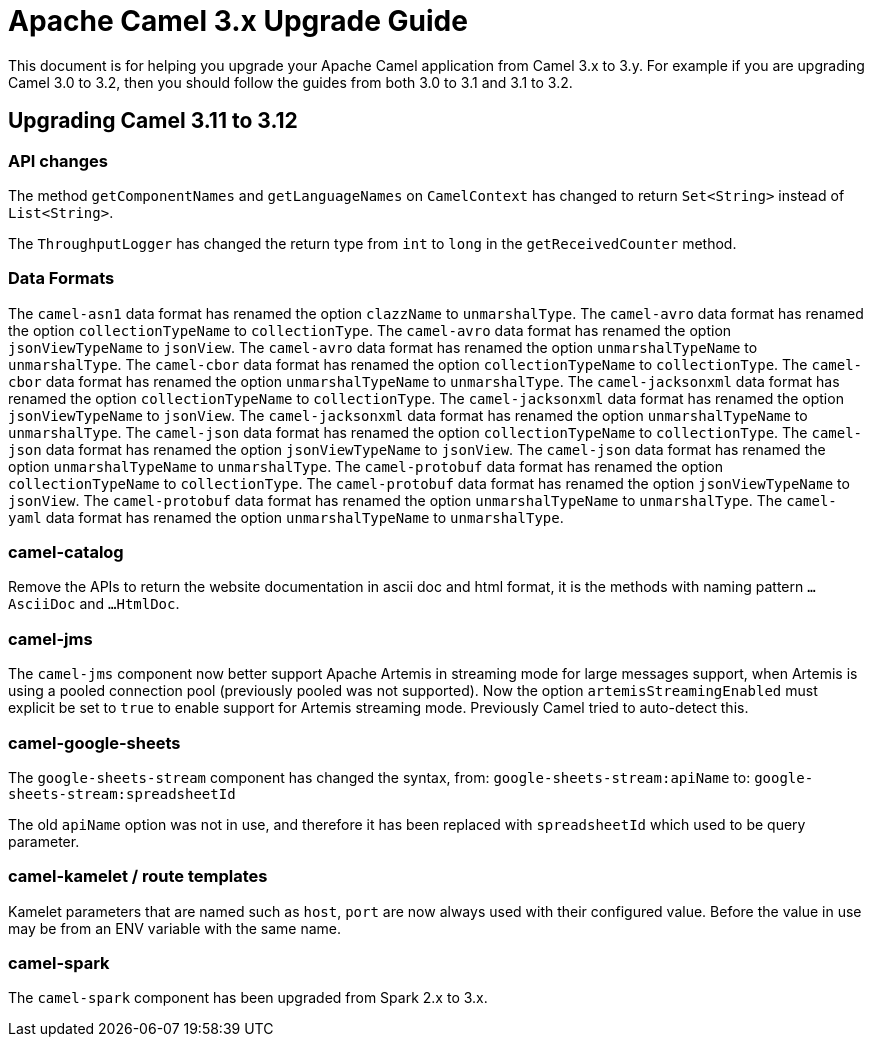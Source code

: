 = Apache Camel 3.x Upgrade Guide

This document is for helping you upgrade your Apache Camel application
from Camel 3.x to 3.y. For example if you are upgrading Camel 3.0 to 3.2, then you should follow the guides
from both 3.0 to 3.1 and 3.1 to 3.2.

== Upgrading Camel 3.11 to 3.12

=== API changes

The method `getComponentNames` and `getLanguageNames` on `CamelContext` has changed to
return `Set<String>` instead of `List<String>`.

The `ThroughputLogger` has changed the return type from `int` to `long` in the `getReceivedCounter` method.

=== Data Formats

The `camel-asn1` data format has renamed the option `clazzName` to `unmarshalType`.
The `camel-avro` data format has renamed the option `collectionTypeName` to `collectionType`.
The `camel-avro` data format has renamed the option `jsonViewTypeName` to `jsonView`.
The `camel-avro` data format has renamed the option `unmarshalTypeName` to `unmarshalType`.
The `camel-cbor` data format has renamed the option `collectionTypeName` to `collectionType`.
The `camel-cbor` data format has renamed the option `unmarshalTypeName` to `unmarshalType`.
The `camel-jacksonxml` data format has renamed the option `collectionTypeName` to `collectionType`.
The `camel-jacksonxml` data format has renamed the option `jsonViewTypeName` to `jsonView`.
The `camel-jacksonxml` data format has renamed the option `unmarshalTypeName` to `unmarshalType`.
The `camel-json` data format has renamed the option `collectionTypeName` to `collectionType`.
The `camel-json` data format has renamed the option `jsonViewTypeName` to `jsonView`.
The `camel-json` data format has renamed the option `unmarshalTypeName` to `unmarshalType`.
The `camel-protobuf` data format has renamed the option `collectionTypeName` to `collectionType`.
The `camel-protobuf` data format has renamed the option `jsonViewTypeName` to `jsonView`.
The `camel-protobuf` data format has renamed the option `unmarshalTypeName` to `unmarshalType`.
The `camel-yaml` data format has renamed the option `unmarshalTypeName` to `unmarshalType`.

=== camel-catalog

Remove the APIs to return the website documentation in ascii doc and html format, it is the methods
with naming pattern `...AsciiDoc` and `...HtmlDoc`.

=== camel-jms

The `camel-jms` component now better support Apache Artemis in streaming mode for large messages support,
when Artemis is using a pooled connection pool (previously pooled was not supported). Now the option `artemisStreamingEnabled`
must explicit be set to `true` to enable support for Artemis streaming mode. Previously Camel tried to auto-detect this.

=== camel-google-sheets

The `google-sheets-stream` component has changed the syntax, from: `google-sheets-stream:apiName` to: `google-sheets-stream:spreadsheetId`

The old `apiName` option was not in use, and therefore it has been replaced with `spreadsheetId`
which used to be query parameter.

=== camel-kamelet / route templates

Kamelet parameters that are named such as `host`, `port` are now always used with their configured value.
Before the value in use may be from an ENV variable with the same name.

=== camel-spark

The `camel-spark` component has been upgraded from Spark 2.x to 3.x.

